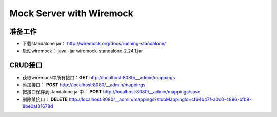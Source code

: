 Mock Server with Wiremock
=================================

准备工作
^^^^^^^^^^^^

* 下载standalone jar： http://wiremock.org/docs/running-standalone/
* 启动wiremock： java -jar wiremock-standalone-2.24.1.jar

CRUD接口
^^^^^^^^^^^^
* 获取wiremock中所有接口：**GET** http://localhost:8080/__admin/mappings
* 添加接口： **POST** http://localhost:8080/__admin/mappings
* 把接口保存到standalone jar中： **POST** http://localhost:8080/__admin/mappings/save
* 删除某接口： **DELETE** http://localhost:8080/__admin/mappings?stubMappingId=cf64b47f-a0c0-4896-bfb9-8be0af31678d

.. index: Testing, Wiremock
